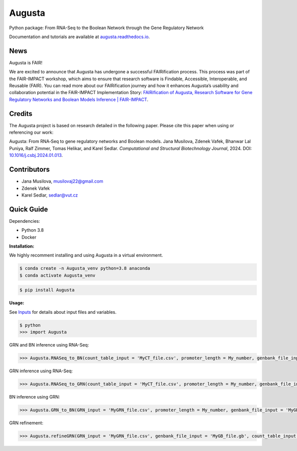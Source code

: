 Augusta
==========

Python package: From RNA-Seq to the Boolean Network through the Gene Regulatory Network

Documentation and tutorials are available at `augusta.readthedocs.io <https://augusta.readthedocs.io>`_.


News
----------------
Augusta is FAIR!

We are excited to announce that Augusta has undergone a successful FAIRification process. This process was part of the FAIR-IMPACT workshop, which aims to ensure that research software is Findable, Accessible, Interoperable, and Reusable (FAIR). You can read more about our FAIRification journey and how it enhances Augusta’s usability and collaboration potential in the FAIR-IMPACT Implementation Story: `FAIRification of Augusta, Research Software for Gene Regulatory Networks and Boolean Models Inference | FAIR-IMPACT <https://fair-impact.eu/implementation-adoption-stories/fairification-augusta-research-software-gene-regulatory-networks>`_.



Credits
----------------
The Augusta project is based on research detailed in the following paper. Please cite this paper when using or referencing our work:

Augusta: From RNA‐Seq to gene regulatory networks and Boolean models. Jana Musilova, Zdenek Vafek, Bhanwar Lal Puniya, Ralf Zimmer, Tomas Helikar, and Karel Sedlar. *Computational and Structural Biotechnology Journal*, 2024. DOI: `10.1016/j.csbj.2024.01.013 <https://doi.org/10.1016/j.csbj.2024.01.013>`_.


Contributors
----------------
- Jana Musilova, musilovaj22@gmail.com
- Zdenek Vafek
- Karel Sedlar, sedlar@vut.cz



Quick Guide
----------------

Dependencies:

- Python 3.8
- Docker

**Installation:**

We highly recomment installing and using Augusta in a virtual environment.

.. code-block::

   $ conda create -n Augusta_venv python=3.8 anaconda
   $ conda activate Augusta_venv
   

.. code-block::

   $ pip install Augusta


**Usage:** 

See `Inputs <https://augusta.readthedocs.io/en/latest/User%20guide.html>`_ for details about input files and variables.

.. code-block:: 

   $ python
   >>> import Augusta
   
GRN and BN inference using RNA-Seq:

.. code-block:: 

   >>> Augusta.RNASeq_to_BN(count_table_input = 'MyCT_file.csv', promoter_length = My_number, genbank_file_input = 'MyGB_file.gb', normalization_type = 'My_string', motifs_max_time = My_seconds)

GRN inference using RNA-Seq:

.. code-block:: 

   >>> Augusta.RNASeq_to_GRN(count_table_input = 'MyCT_file.csv', promoter_length = My_number, genbank_file_input = 'MyGB_file.gb', normalization_type = 'My_string', motifs_max_time = My_seconds)


BN inference using GRN:

.. code-block:: 

   >>> Augusta.GRN_to_BN(GRN_input = 'MyGRN_file.csv', promoter_length = My_number, genbank_file_input = 'MyGB_file.gb', add_dbs_info = 'My_string')


GRN refinement:

.. code-block:: 

   >>> Augusta.refineGRN(GRN_input = 'MyGRN_file.csv', genbank_file_input = 'MyGB_file.gb', count_table_input = 'MyCT_file.csv', promoter_length = My_number, motifs_max_time = My_seconds)

   



